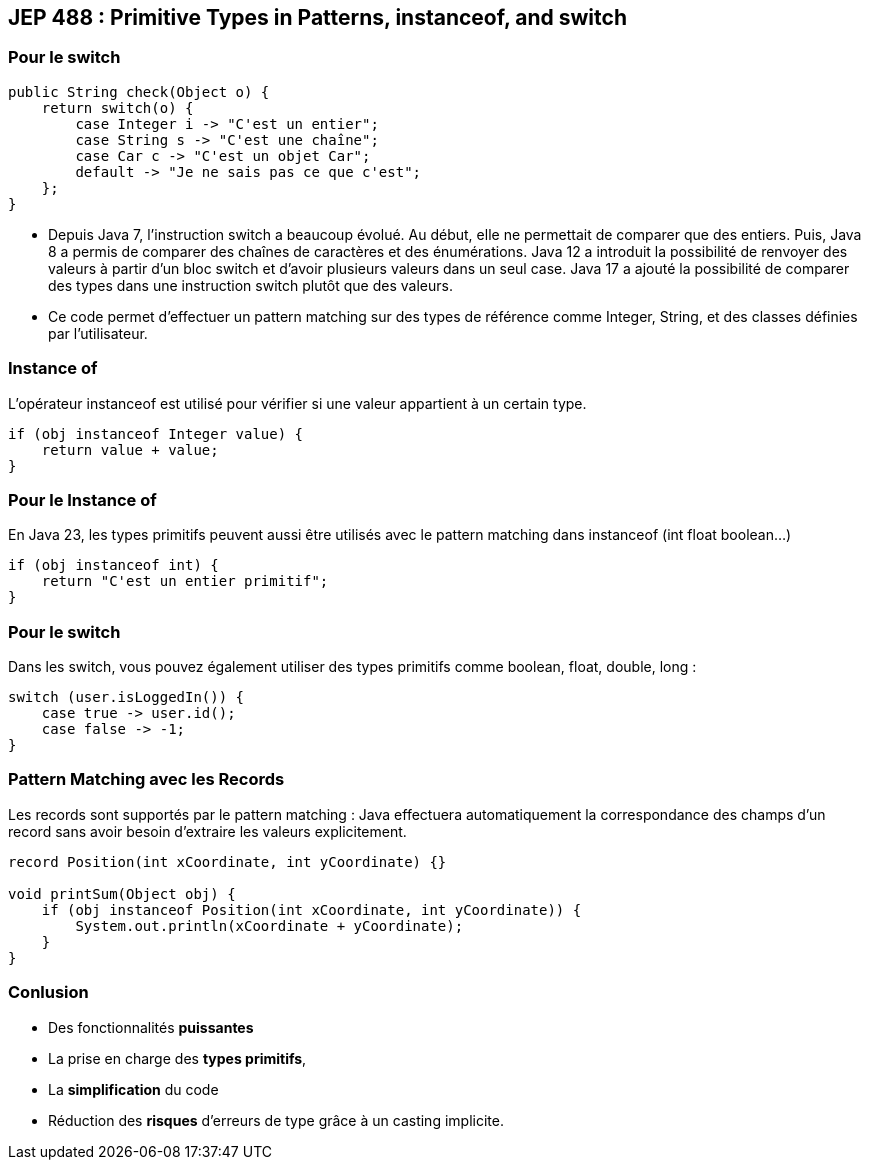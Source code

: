 ==  JEP 488 : Primitive Types in Patterns, instanceof, and switch

=== Pour le switch

[source, java]
----
public String check(Object o) {
    return switch(o) {
        case Integer i -> "C'est un entier";
        case String s -> "C'est une chaîne";
        case Car c -> "C'est un objet Car";
        default -> "Je ne sais pas ce que c'est";
    };
}
----

[.notes]
--
* Depuis Java 7, l'instruction switch a beaucoup évolué. Au début, elle ne permettait de comparer que des entiers. Puis,
Java 8 a permis de comparer des chaînes de caractères et des énumérations. Java 12 a introduit la possibilité de renvoyer des valeurs à
partir d'un bloc switch et d'avoir plusieurs valeurs dans un seul case. Java 17 a ajouté la possibilité de comparer des types dans une
instruction switch plutôt que des valeurs.
--

[.notes]
--
* Ce code permet d'effectuer un pattern matching sur des types de référence comme Integer, String, et des classes définies par l'utilisateur.
--

=== Instance of

L'opérateur instanceof est utilisé pour vérifier si une valeur appartient à un certain type.

[source, java]
----
if (obj instanceof Integer value) {
    return value + value;
}
----

[%notitle]
=== Pour le Instance of

En Java 23, les types primitifs peuvent aussi être utilisés avec le pattern matching dans instanceof (int float boolean...)

[source, java]
----
if (obj instanceof int) {
    return "C'est un entier primitif";
}
----
[%notitle]
=== Pour le switch

Dans les switch, vous pouvez également utiliser des types primitifs comme boolean, float, double, long :

[source, java]
----
switch (user.isLoggedIn()) {
    case true -> user.id();
    case false -> -1;
}
----

=== Pattern Matching avec les Records

Les records sont supportés par le pattern matching :
Java effectuera automatiquement la correspondance des champs d'un record sans avoir besoin d'extraire les valeurs explicitement.

[source, java]
----
record Position(int xCoordinate, int yCoordinate) {}

void printSum(Object obj) {
    if (obj instanceof Position(int xCoordinate, int yCoordinate)) {
        System.out.println(xCoordinate + yCoordinate);
    }
}
----

=== Conlusion

[.step]
* Des fonctionnalités *puissantes*
* La prise en charge des *types primitifs*,
* La *simplification* du code
* Réduction des *risques* d'erreurs de type grâce à un casting implicite.